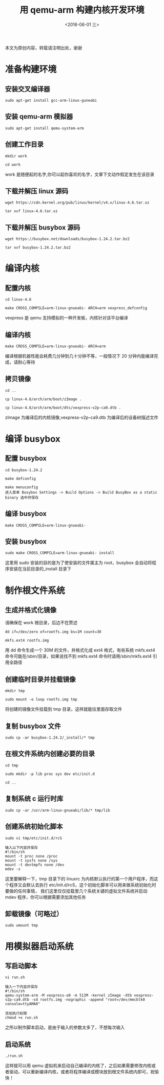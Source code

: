 #+TITLE: 用 qemu-arm 构建内核开发环境
#+DATE: <2016-06-01 三> 
#+LAYOUT: post
#+CATEGORIES: 内核
#+OPTIONS: ^:nil

  本文为原创内容，转载请注明出处，谢谢

* 准备构建环境
** 安装交叉编译器
#+begin_example
sudo apt-get install gcc-arm-linux-guneabi
#+end_example
** 安装 qemu-arm 模拟器
#+begin_example
sudo apt-get install qemu-system-arm
#+end_example
** 创建工作目录 
#+begin_example
mkdir work 

cd work
#+end_example
work 是随便起的名字,你可以起你喜欢的名字，文章下文动作假定发生在该目录
** 下载并解压 linux 源码
#+begin_example
wget https://cdn.kernel.org/pub/linux/kernel/v4.x/linux-4.6.tar.xz

tar xvf linux-4.6.tar.xz
#+end_example
** 下载并解压 busybox 源码
#+begin_example
wget https://busybox.net/downloads/busybox-1.24.2.tar.bz2

tar xvf busybox-1.24.2.tar.bz2
#+end_example
* 编译内核
** 配置内核
#+begin_example
cd linux-4.6

make CROSS_COMPILE=arm-linux-gnueabi- ARCH=arm vexpress_defconfig
#+end_example
vexpress 是 qemu 支持模拟的一种开发板，内核针对该平台编译
** 编译内核
#+begin_example
make CROSS_COMPILE=arm-linux-gnueabi- ARCH=arm
#+end_example
编译根据机器性能会耗费几分钟到几十分钟不等，一般情况下 20 分钟内能编译完成，请耐心等待
** 拷贝镜像
#+begin_example
cd ..

cp linux-4.6/arch/arm/boot/zImage .

cp linux-4.6/arch/arm/boot/dts/vexpress-v2p-ca9.dtb .
#+end_example
zImage 为编译后的内核镜像,vexpress-v2p-ca9.dtb 为编译后的设备树描述文件
* 编译 busybox
** 配置 busybox
#+begin_example
cd busybox-1.24.2

make defconfig

make menuconfig 
进入菜单 Busybox Settings -> Build Options -> Build BusyBox as a static binary 选中并保存
#+end_example
** 编译 busybox
#+begin_example
make CROSS_COMPILE=arm-linux-gnueabi- 
#+end_example
** 安装 busybox
#+begin_example
sudo make CROSS_COMPILE=arm-linux-gnueabi- install 
#+end_example
这里用 sudo 安装的目的是为了使安装的文件属主为 root，busybox 会自动将程序安装在当前目录的_install 目录下
* 制作根文件系统
** 生成并格式化镜像
请确保在 work 根目录，后边不在赘述
#+begin_example
dd if=/dev/zero of=rootfs.img bs=1M count=30

mkfs.ext4 rootfs.img
#+end_example
用 dd 命令生成一个 30M 的文件，并格式化成 ext4 格式，有些系统 mkfs.ext4 命令可能在/sbin/目录，如果说找不到 mkfs.ext4 命令时请用/sbin/mkfs.ext4 引用全路径
** 创建临时目录并挂载镜像
#+begin_example
mkdir tmp

sudo mount -o loop rootfs.img tmp
#+end_example
将创建的镜像文件挂载到 tmp 目录，这样就能往里面存取文件
** 复制 busybox 文件


#+begin_example
sudo cp -ar busybox-1.24.2/_install/* tmp
#+end_example
** 在根文件系统内创建必要的目录

#+begin_example
cd tmp

sudo mkdir -p lib proc sys dev etc/init.d

cd ..
#+end_example
** 复制系统 c 运行时库 

#+begin_example
sudo cp -ar /usr/arm-linux-gnueabi/lib/* tmp/lib
#+end_example
** 创建系统初始化脚本


#+begin_example
sudo vi tmp/etc/init.d/rcS

输入以下内容并保存
#!/bin/sh
mount -t proc none /proc
mount -t sysfs none /sys
mount -t devtmpfs none /dev
mdev -s
#+end_example
这里要解释一下，tmp 目录下的 linuxrc 为内核默认执行的第一个用户程序，而这个程序又会默认去执行 etc/init.d/rcS，这个初始化脚本可以用来做系统初始化时要做的任何事情，
我们这里仅仅挂载里几个系统关键的虚拟文件系统并启动 mdev 程序，你可以根据需要添加其他任务
** 卸载镜像（可略过）


#+begin_example
sudo umount tmp
#+end_example
* 用模拟器启动系统
** 写启动脚本
#+begin_example
vi run.sh

输入一下内容并保存
#!/bin/sh
qemu-system-arm -M vexpress-a9 -m 512M -kernel zImage -dtb vexpress-v2p-ca9.dtb -sd rootfs.img -nographic -append "root=/dev/mmcblk0 console=ttyAMA0"

添加执行权限
chmod +x run.sh
#+end_example
之所以制作脚本启动，是由于输入的参数太多了，不想每次输入
** 启动系统
#+begin_example
./run.sh
#+end_example
这样就可以用 qemu 虚拟机来启动自己编译的内核了，之后如果需要修改内核或者驱动，可以重新编译内核，或者将程序编译成模块放到根文件系统内即可，祝愉快！

